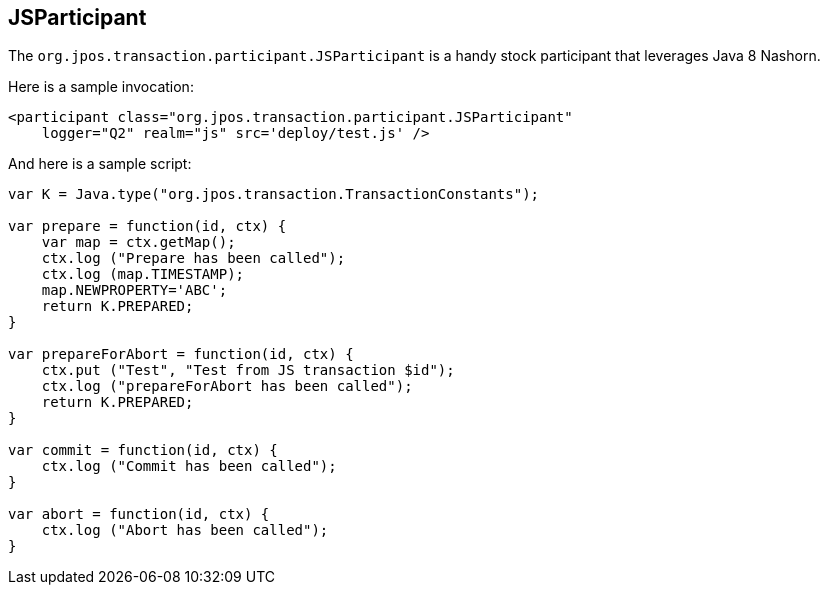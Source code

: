 == JSParticipant 

The `org.jpos.transaction.participant.JSParticipant` is a handy stock
participant that leverages Java 8 Nashorn.

Here is a sample invocation:

[source,xml]
------------
<participant class="org.jpos.transaction.participant.JSParticipant" 
    logger="Q2" realm="js" src='deploy/test.js' />
------------

And here is a sample script:

[source,javascript]
-------------------
var K = Java.type("org.jpos.transaction.TransactionConstants");

var prepare = function(id, ctx) {
    var map = ctx.getMap();
    ctx.log ("Prepare has been called");
    ctx.log (map.TIMESTAMP);
    map.NEWPROPERTY='ABC';
    return K.PREPARED;
}

var prepareForAbort = function(id, ctx) {
    ctx.put ("Test", "Test from JS transaction $id");
    ctx.log ("prepareForAbort has been called");
    return K.PREPARED;
}

var commit = function(id, ctx) {
    ctx.log ("Commit has been called");
}

var abort = function(id, ctx) {
    ctx.log ("Abort has been called");
}
------------------- 

